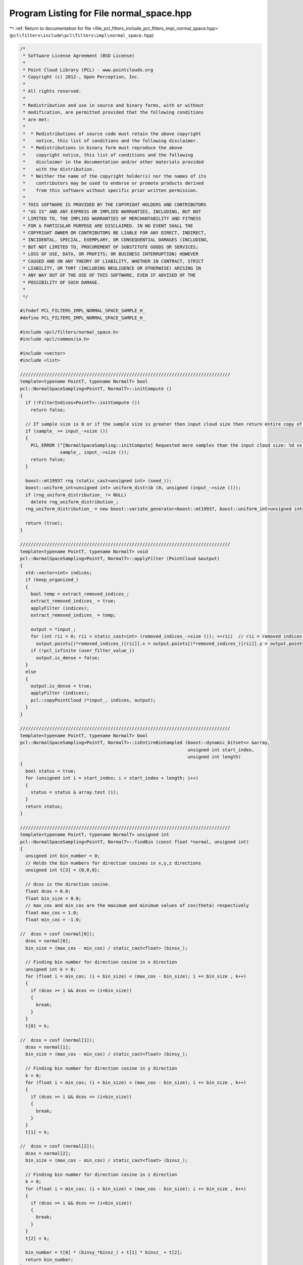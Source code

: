 
.. _program_listing_file_pcl_filters_include_pcl_filters_impl_normal_space.hpp:

Program Listing for File normal_space.hpp
=========================================

|exhale_lsh| :ref:`Return to documentation for file <file_pcl_filters_include_pcl_filters_impl_normal_space.hpp>` (``pcl\filters\include\pcl\filters\impl\normal_space.hpp``)

.. |exhale_lsh| unicode:: U+021B0 .. UPWARDS ARROW WITH TIP LEFTWARDS

.. code-block:: cpp

   /*
    * Software License Agreement (BSD License)
    * 
    * Point Cloud Library (PCL) - www.pointclouds.org
    * Copyright (c) 2012-, Open Perception, Inc.
    * 
    * All rights reserved.
    * 
    * Redistribution and use in source and binary forms, with or without
    * modification, are permitted provided that the following conditions
    * are met: 
    * 
    *  * Redistributions of source code must retain the above copyright
    *    notice, this list of conditions and the following disclaimer.
    *  * Redistributions in binary form must reproduce the above
    *    copyright notice, this list of conditions and the following
    *    disclaimer in the documentation and/or other materials provided
    *    with the distribution.
    *  * Neither the name of the copyright holder(s) nor the names of its
    *    contributors may be used to endorse or promote products derived
    *    from this software without specific prior written permission.
    * 
    * THIS SOFTWARE IS PROVIDED BY THE COPYRIGHT HOLDERS AND CONTRIBUTORS
    * "AS IS" AND ANY EXPRESS OR IMPLIED WARRANTIES, INCLUDING, BUT NOT
    * LIMITED TO, THE IMPLIED WARRANTIES OF MERCHANTABILITY AND FITNESS
    * FOR A PARTICULAR PURPOSE ARE DISCLAIMED. IN NO EVENT SHALL THE
    * COPYRIGHT OWNER OR CONTRIBUTORS BE LIABLE FOR ANY DIRECT, INDIRECT,
    * INCIDENTAL, SPECIAL, EXEMPLARY, OR CONSEQUENTIAL DAMAGES (INCLUDING,
    * BUT NOT LIMITED TO, PROCUREMENT OF SUBSTITUTE GOODS OR SERVICES;
    * LOSS OF USE, DATA, OR PROFITS; OR BUSINESS INTERRUPTION) HOWEVER
    * CAUSED AND ON ANY THEORY OF LIABILITY, WHETHER IN CONTRACT, STRICT
    * LIABILITY, OR TORT (INCLUDING NEGLIGENCE OR OTHERWISE) ARISING IN
    * ANY WAY OUT OF THE USE OF THIS SOFTWARE, EVEN IF ADVISED OF THE
    * POSSIBILITY OF SUCH DAMAGE.
    *
    */
   
   #ifndef PCL_FILTERS_IMPL_NORMAL_SPACE_SAMPLE_H_
   #define PCL_FILTERS_IMPL_NORMAL_SPACE_SAMPLE_H_
   
   #include <pcl/filters/normal_space.h>
   #include <pcl/common/io.h>
   
   #include <vector>
   #include <list>
   
   ///////////////////////////////////////////////////////////////////////////////
   template<typename PointT, typename NormalT> bool
   pcl::NormalSpaceSampling<PointT, NormalT>::initCompute ()
   {
     if (!FilterIndices<PointT>::initCompute ())
       return false;
   
     // If sample size is 0 or if the sample size is greater then input cloud size then return entire copy of cloud
     if (sample_ >= input_->size ())
     {
       PCL_ERROR ("[NormalSpaceSampling::initCompute] Requested more samples than the input cloud size: %d vs %lu\n",
                  sample_, input_->size ());
       return false;
     }
   
     boost::mt19937 rng (static_cast<unsigned int> (seed_));
     boost::uniform_int<unsigned int> uniform_distrib (0, unsigned (input_->size ()));
     if (rng_uniform_distribution_ != NULL)
       delete rng_uniform_distribution_;
     rng_uniform_distribution_ = new boost::variate_generator<boost::mt19937, boost::uniform_int<unsigned int> > (rng, uniform_distrib);
   
     return (true);
   }
   
   ///////////////////////////////////////////////////////////////////////////////
   template<typename PointT, typename NormalT> void
   pcl::NormalSpaceSampling<PointT, NormalT>::applyFilter (PointCloud &output)
   {
     std::vector<int> indices;
     if (keep_organized_)
     {
       bool temp = extract_removed_indices_;
       extract_removed_indices_ = true;
       applyFilter (indices);
       extract_removed_indices_ = temp;
   
       output = *input_;
       for (int rii = 0; rii < static_cast<int> (removed_indices_->size ()); ++rii)  // rii = removed indices iterator
         output.points[(*removed_indices_)[rii]].x = output.points[(*removed_indices_)[rii]].y = output.points[(*removed_indices_)[rii]].z = user_filter_value_;
       if (!pcl_isfinite (user_filter_value_))
         output.is_dense = false;
     }
     else
     {
       output.is_dense = true;
       applyFilter (indices);
       pcl::copyPointCloud (*input_, indices, output);
     }
   }
   
   ///////////////////////////////////////////////////////////////////////////////
   template<typename PointT, typename NormalT> bool 
   pcl::NormalSpaceSampling<PointT, NormalT>::isEntireBinSampled (boost::dynamic_bitset<> &array,
                                                                  unsigned int start_index,
                                                                  unsigned int length)
   {
     bool status = true;
     for (unsigned int i = start_index; i < start_index + length; i++)
     {
       status = status & array.test (i);
     }
     return status;
   }
   
   ///////////////////////////////////////////////////////////////////////////////
   template<typename PointT, typename NormalT> unsigned int 
   pcl::NormalSpaceSampling<PointT, NormalT>::findBin (const float *normal, unsigned int)
   {
     unsigned int bin_number = 0;
     // Holds the bin numbers for direction cosines in x,y,z directions
     unsigned int t[3] = {0,0,0};
     
     // dcos is the direction cosine.
     float dcos = 0.0;
     float bin_size = 0.0;
     // max_cos and min_cos are the maximum and minimum values of cos(theta) respectively
     float max_cos = 1.0;
     float min_cos = -1.0;
   
   //  dcos = cosf (normal[0]);
     dcos = normal[0];
     bin_size = (max_cos - min_cos) / static_cast<float> (binsx_);
   
     // Finding bin number for direction cosine in x direction
     unsigned int k = 0;
     for (float i = min_cos; (i + bin_size) < (max_cos - bin_size); i += bin_size , k++)
     {
       if (dcos >= i && dcos <= (i+bin_size))
       {
         break;
       }
     }
     t[0] = k;
   
   //  dcos = cosf (normal[1]);
     dcos = normal[1];
     bin_size = (max_cos - min_cos) / static_cast<float> (binsy_);
   
     // Finding bin number for direction cosine in y direction
     k = 0;
     for (float i = min_cos; (i + bin_size) < (max_cos - bin_size); i += bin_size , k++)
     {
       if (dcos >= i && dcos <= (i+bin_size))
       {
         break;
       }
     }
     t[1] = k;
       
   //  dcos = cosf (normal[2]);
     dcos = normal[2];
     bin_size = (max_cos - min_cos) / static_cast<float> (binsz_);
   
     // Finding bin number for direction cosine in z direction
     k = 0;
     for (float i = min_cos; (i + bin_size) < (max_cos - bin_size); i += bin_size , k++)
     {
       if (dcos >= i && dcos <= (i+bin_size))
       {
         break;
       }
     }
     t[2] = k;
   
     bin_number = t[0] * (binsy_*binsz_) + t[1] * binsz_ + t[2];
     return bin_number;
   }
   
   ///////////////////////////////////////////////////////////////////////////////
   template<typename PointT, typename NormalT> void
   pcl::NormalSpaceSampling<PointT, NormalT>::applyFilter (std::vector<int> &indices)
   {
     if (!initCompute ())
     {
       indices = *indices_;
       return;
     }
   
     unsigned int max_values = (std::min) (sample_, static_cast<unsigned int> (input_normals_->size ()));
     // Resize output indices to sample size
     indices.resize (max_values);
     removed_indices_->resize (max_values);
     
     // Allocate memory for the histogram of normals. Normals will then be sampled from each bin.
     unsigned int n_bins = binsx_ * binsy_ * binsz_;
     // list<int> holds the indices of points in that bin. Using list to avoid repeated resizing of vectors.
     // Helps when the point cloud is large.
     std::vector<std::list <int> > normals_hg;
     normals_hg.reserve (n_bins);
     for (unsigned int i = 0; i < n_bins; i++)
       normals_hg.push_back (std::list<int> ());
   
     for (std::vector<int>::const_iterator it = indices_->begin (); it != indices_->end (); ++it)
     {
       unsigned int bin_number = findBin (input_normals_->points[*it].normal, n_bins);
       normals_hg[bin_number].push_back (*it);
     }
   
   
     // Setting up random access for the list created above. Maintaining the iterators to individual elements of the list
     // in a vector. Using vector now as the size of the list is known.
     std::vector<std::vector<std::list<int>::iterator> > random_access (normals_hg.size ());
     for (unsigned int i = 0; i < normals_hg.size (); i++)
     {
       random_access.push_back (std::vector<std::list<int>::iterator> ());
       random_access[i].resize (normals_hg[i].size ());
   
       unsigned int j = 0;
       for (std::list<int>::iterator itr = normals_hg[i].begin (); itr != normals_hg[i].end (); itr++, j++)
         random_access[i][j] = itr;
     }
     std::vector<unsigned int> start_index (normals_hg.size ());
     start_index[0] = 0;
     unsigned int prev_index = start_index[0];
     for (unsigned int i = 1; i < normals_hg.size (); i++)
     {
       start_index[i] = prev_index + static_cast<unsigned int> (normals_hg[i-1].size ());
       prev_index = start_index[i];
     }
   
     // Maintaining flags to check if a point is sampled
     boost::dynamic_bitset<> is_sampled_flag (input_normals_->points.size ());
     // Maintaining flags to check if all points in the bin are sampled
     boost::dynamic_bitset<> bin_empty_flag (normals_hg.size ());
     unsigned int i = 0;
     while (i < sample_)
     {
       // Iterating through every bin and picking one point at random, until the required number of points are sampled.
       for (unsigned int j = 0; j < normals_hg.size (); j++)
       {
         unsigned int M = static_cast<unsigned int> (normals_hg[j].size ());
         if (M == 0 || bin_empty_flag.test (j)) // bin_empty_flag(i) is set if all points in that bin are sampled..
           continue;
   
         unsigned int pos = 0;
         unsigned int random_index = 0;
   
         // Picking up a sample at random from jth bin
         do
         {
           random_index = static_cast<unsigned int> ((*rng_uniform_distribution_) () % M);
           pos = start_index[j] + random_index;
         } while (is_sampled_flag.test (pos));
   
         is_sampled_flag.flip (start_index[j] + random_index);
   
         // Checking if all points in bin j are sampled.
         if (isEntireBinSampled (is_sampled_flag, start_index[j], static_cast<unsigned int> (normals_hg[j].size ()))) 
           bin_empty_flag.flip (j);
   
         unsigned int index = *(random_access[j][random_index]);
         indices[i] = index;
         i++;
         if (i == sample_)
           break;
       }
     }
     
     // If we need to return the indices that we haven't sampled
     if (extract_removed_indices_)
     {
       std::vector<int> indices_temp = indices;
       std::sort (indices_temp.begin (), indices_temp.end ());
   
       std::vector<int> all_indices_temp = *indices_;
       std::sort (all_indices_temp.begin (), all_indices_temp.end ());
       set_difference (all_indices_temp.begin (), all_indices_temp.end (), 
                       indices_temp.begin (), indices_temp.end (), 
                       inserter (*removed_indices_, removed_indices_->begin ()));
     }
   }
   
   #define PCL_INSTANTIATE_NormalSpaceSampling(T,NT) template class PCL_EXPORTS pcl::NormalSpaceSampling<T,NT>;
   
   #endif    // PCL_FILTERS_IMPL_NORMAL_SPACE_SAMPLE_H_
